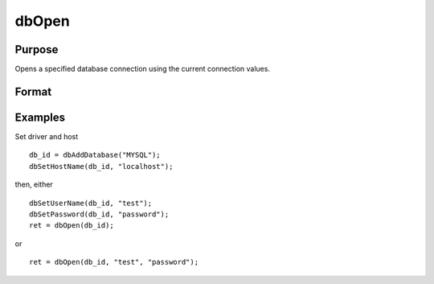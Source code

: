
dbOpen
==============================================

Purpose
----------------

Opens a specified database connection using the current connection values.

Format
----------------
.. function:: dbOpen(db_id[, user_name, password])

    :param db_id: database connection index number.
    :type db_id: scalar

    :param user_name: optional. user name for the database being connected to.
    :type user_name: string

    :param password: optional. password associated with the specified user name for this database.
    :type password: string

    :returns: ret (*scalar*), 1 for success.

Examples
----------------

Set driver and host

::

    db_id = dbAddDatabase("MYSQL");
    dbSetHostName(db_id, "localhost");

then, either

::

    dbSetUserName(db_id, "test");
    dbSetPassword(db_id, "password");
    ret = dbOpen(db_id);

or

::

    ret = dbOpen(db_id, "test", "password");

